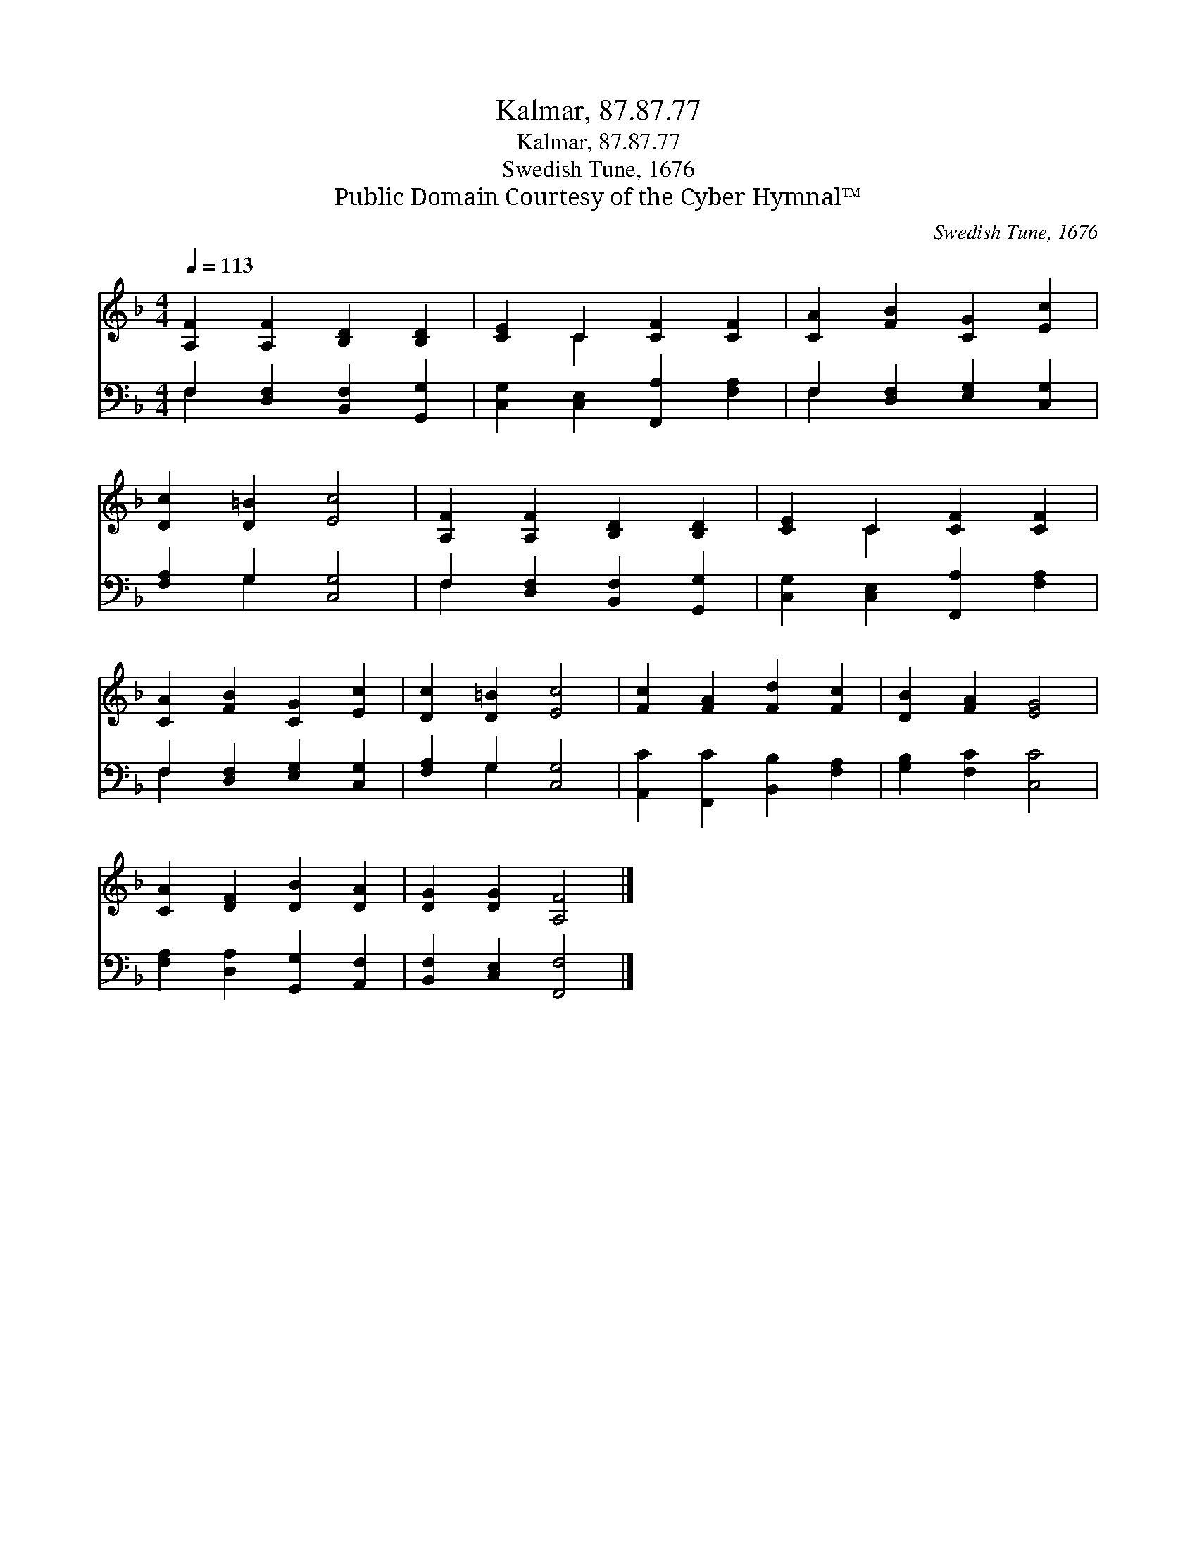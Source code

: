 X:1
T:Kalmar, 87.87.77
T:Kalmar, 87.87.77
T:Swedish Tune, 1676
T:Public Domain Courtesy of the Cyber Hymnal™
C:Swedish Tune, 1676
Z:Public Domain
Z:Courtesy of the Cyber Hymnal™
%%score ( 1 2 ) ( 3 4 )
L:1/8
Q:1/4=113
M:4/4
K:F
V:1 treble 
V:2 treble 
V:3 bass 
V:4 bass 
V:1
 [A,F]2 [A,F]2 [B,D]2 [B,D]2 | [CE]2 C2 [CF]2 [CF]2 | [CA]2 [FB]2 [CG]2 [Ec]2 | %3
 [Dc]2 [D=B]2 [Ec]4 | [A,F]2 [A,F]2 [B,D]2 [B,D]2 | [CE]2 C2 [CF]2 [CF]2 | %6
 [CA]2 [FB]2 [CG]2 [Ec]2 | [Dc]2 [D=B]2 [Ec]4 | [Fc]2 [FA]2 [Fd]2 [Fc]2 | [DB]2 [FA]2 [EG]4 | %10
 [CA]2 [DF]2 [DB]2 [DA]2 | [DG]2 [DG]2 [A,F]4 |] %12
V:2
 x8 | x2 C2 x4 | x8 | x8 | x8 | x2 C2 x4 | x8 | x8 | x8 | x8 | x8 | x8 |] %12
V:3
 F,2 [D,F,]2 [B,,F,]2 [G,,G,]2 | [C,G,]2 [C,E,]2 [F,,A,]2 [F,A,]2 | F,2 [D,F,]2 [E,G,]2 [C,G,]2 | %3
 [F,A,]2 G,2 [C,G,]4 | F,2 [D,F,]2 [B,,F,]2 [G,,G,]2 | [C,G,]2 [C,E,]2 [F,,A,]2 [F,A,]2 | %6
 F,2 [D,F,]2 [E,G,]2 [C,G,]2 | [F,A,]2 G,2 [C,G,]4 | [A,,C]2 [F,,C]2 [B,,B,]2 [F,A,]2 | %9
 [G,B,]2 [F,C]2 [C,C]4 | [F,A,]2 [D,A,]2 [G,,G,]2 [A,,F,]2 | [B,,F,]2 [C,E,]2 [F,,F,]4 |] %12
V:4
 F,2 x6 | x8 | F,2 x6 | x2 G,2 x4 | F,2 x6 | x8 | F,2 x6 | x2 G,2 x4 | x8 | x8 | x8 | x8 |] %12

